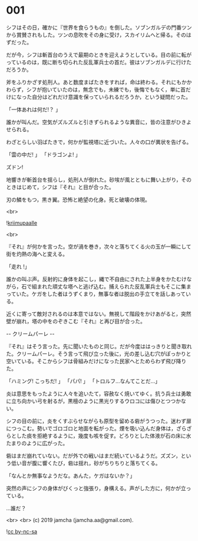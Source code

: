 #+OPTIONS: toc:nil
#+OPTIONS: -:nil
#+OPTIONS: ^:{}
 
* 001

  シフはその日，確かに『世界を食らうもの』を倒した。ソブンガルデの門番ツンから賞賛されもした。ツンの息吹をその身に受け，スカイリムへと帰る。そのはずだった。

  だが今，シフは斬首台のうえで最期のときを迎えようとしている。目の前に転がっているのは，既に断ち切られた反乱軍兵士の首だ。彼はソブンガルデに行けただろうか。

  斧をふりかざす処刑人。あと数度まばたきをすれば，命は終わる。それにもかかわらず，シフが抱いていたのは，無念でも，未練でも，後悔でもなく，単に首だけになった自分はどれだけ意識を保っていられるだろうか，という疑問だった。

  「一体あれは何だ!？ 」

  誰かが叫んだ。空気がズルズルと引きずられるような異音に，皆の注意がひきよせられる。

  わざとらしい羽ばたきで，何かが監視塔に近づいた。人々の口が異状を告げる。

  「雲の中だ! 」  
  「ドラゴンよ! 」  

  ズドン!

  地響きが斬首台を揺らし，処刑人が倒れた。砂埃が風とともに舞い上がり，そのときはじめて，シフは『それ』と目が合った。

  刃の鱗をもつ，黒き翼。恐怖と絶望の化身。死と破壊の体現。

  <br>

  ![[./img/title.png][kriimupaalle]]

  <br>

  『それ』が何かを言った。空が渦を巻き，次々と落ちてくる火の玉が一瞬にして街を灼熱の海へと変える。

  「走れ !」

  誰かの叫ぶ声。反射的に身体を起こし，縄で不自由にされた上半身をかたむけながら，石で組まれた頑丈な塔へと逃げ込む。捕えられた反乱軍兵士もそこに集まっていた。ケガをした者はうずくまり，無事な者は脱出の手立てを話しあっている。

  近くに寄って敵対されるのは本意ではない。無視して階段をかけあがると，突然壁が崩れ，塔の中をのぞきこむ『それ』と再び目が合った。

  -- クリームパーレ --

  『それ』はそう言った。先に聞いたものと同じ。だが今度ははっきりと聞き取れた。クリームパーレ。そう言って飛び立った後に，光の差し込む穴がぽっかりと空いている。そこからシフは骨組みだけになった民家へとためらわず飛び降りた。

  「ハミング! こっちだ! 」  
  「パパ! 」  
  「トロルフ…なんてことだ…」  

  炎は意思をもったように人々を追いたて，容赦なく焼いてゆく。抗う兵士は勇敢に立ち向かい弓を射るが，黒檀のように黒光りするウロコには傷ひとつつかない。

  シフの目の前に，炎をくすぶらせながらも原型を留める砦がうつった。迷わず扉につっこむ。勢いでゴロゴロと地面を転がった。煙を吸い込んだ身体は，ざらざらとした痰を拒絶するように，幾度も咳を促す。どろりとした体液が石の床に水たまりのように広がった。

  砦はまだ崩れていない。だが外での戦いはまだ続いているようだ。ズズン，という低い音が腹に響くたび，砦は揺れ，砂がちりちりと落ちてくる。

  「なんとか無事なようだな。あんた，ケガはないか？」

  突然の声にシフの身体がびくっと強張り，身構える。声がした方に，何かが立っている。

  …誰だ？

  <br>
  <br>
  (c) 2019 jamcha (jamcha.aa@gmail.com).

  ![[https://i.creativecommons.org/l/by-nc-sa/4.0/88x31.png][cc by-nc-sa]]
